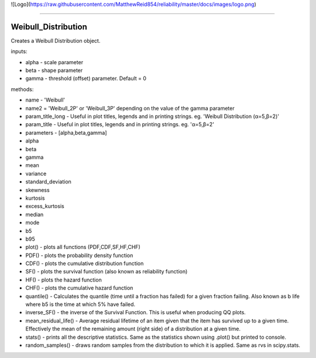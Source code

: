 ![Logo](https://raw.githubusercontent.com/MatthewReid854/reliability/master/docs/images/logo.png)

-------------------------------------

Weibull_Distribution
''''''''''''''''''''

Creates a Weibull Distribution object.

inputs:

-    alpha - scale parameter
-    beta - shape parameter
-    gamma - threshold (offset) parameter. Default = 0

methods:
    
-    name - 'Weibull'
-    name2 = 'Weibull_2P' or 'Weibull_3P' depending on the value of the gamma parameter
-    param_title_long - Useful in plot titles, legends and in printing strings. eg. 'Weibull Distribution (α=5,β=2)'
-    param_title - Useful in plot titles, legends and in printing strings. eg. 'α=5,β=2'
-    parameters - [alpha,beta,gamma]
-    alpha
-    beta
-    gamma
-    mean
-    variance
-    standard_deviation
-    skewness
-    kurtosis
-    excess_kurtosis
-    median
-    mode
-    b5
-    b95
-    plot() - plots all functions (PDF,CDF,SF,HF,CHF)
-    PDF() - plots the probability density function
-    CDF() - plots the cumulative distribution function
-    SF() - plots the survival function (also known as reliability function)
-    HF() - plots the hazard function
-    CHF() - plots the cumulative hazard function
-    quantile() - Calculates the quantile (time until a fraction has failed) for a given fraction failing. Also known as b life where b5 is the time at which 5% have failed.
-    inverse_SF() - the inverse of the Survival Function. This is useful when producing QQ plots.
-    mean_residual_life() - Average residual lifetime of an item given that the item has survived up to a given time. Effectively the mean of the remaining amount (right side) of a distribution at a given time.
-    stats() - prints all the descriptive statistics. Same as the statistics shown using .plot() but printed to console.
-    random_samples() - draws random samples from the distribution to which it is applied. Same as rvs in scipy.stats.
